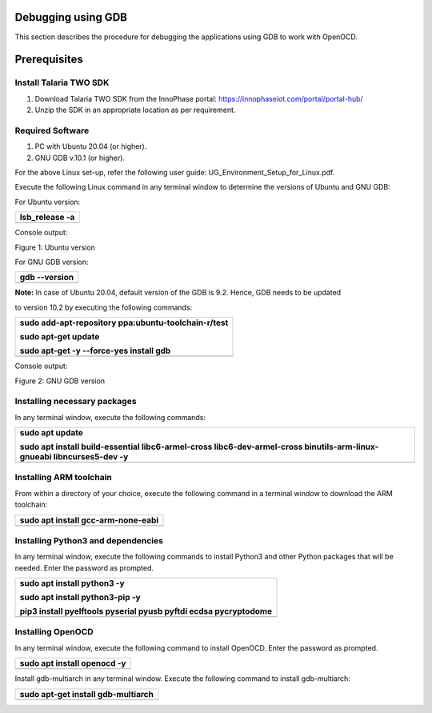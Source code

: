 Debugging using GDB
===================

This section describes the procedure for debugging the applications
using GDB to work with OpenOCD.

Prerequisites 
==============

Install Talaria TWO SDK 
------------------------

1. Download Talaria TWO SDK from the InnoPhase portal:
   https://innophaseiot.com/portal/portal-hub/

2. Unzip the SDK in an appropriate location as per requirement.

Required Software 
------------------

1. PC with Ubuntu 20.04 (or higher).

2. GNU GDB v.10.1 (or higher).

For the above Linux set-up, refer the following user guide:
UG_Environment_Setup_for_Linux.pdf.

Execute the following Linux command in any terminal window to determine
the versions of Ubuntu and GNU GDB:

For Ubuntu version:

+-----------------------------------------------------------------------+
| lsb_release -a                                                        |
+=======================================================================+
+-----------------------------------------------------------------------+

Console output:

|A screenshot of a computer Description automatically generated|

Figure 1: Ubuntu version

For GNU GDB version:

+-----------------------------------------------------------------------+
| gdb --version                                                         |
+=======================================================================+
+-----------------------------------------------------------------------+

**Note:** In case of Ubuntu 20.04, default version of the GDB is 9.2.
Hence, GDB needs to be updated

to version 10.2 by executing the following commands:

+-----------------------------------------------------------------------+
| sudo add-apt-repository ppa:ubuntu-toolchain-r/test                   |
|                                                                       |
| sudo apt-get update                                                   |
|                                                                       |
| sudo apt-get -y --force-yes install gdb                               |
+=======================================================================+
+-----------------------------------------------------------------------+

Console output:

|A computer screen shot of a program Description automatically
generated|

Figure 2: GNU GDB version

Installing necessary packages
-----------------------------

In any terminal window, execute the following commands:

+-----------------------------------------------------------------------+
| sudo apt update                                                       |
|                                                                       |
| sudo apt install build-essential libc6-armel-cross                    |
| libc6-dev-armel-cross binutils-arm-linux-gnueabi libncurses5-dev -y   |
+=======================================================================+
+-----------------------------------------------------------------------+

Installing ARM toolchain
------------------------

From within a directory of your choice, execute the following command in
a terminal window to download the ARM toolchain:

+-----------------------------------------------------------------------+
| sudo apt install gcc-arm-none-eabi                                    |
+=======================================================================+
+-----------------------------------------------------------------------+

Installing Python3 and dependencies 
------------------------------------

In any terminal window, execute the following commands to install
Python3 and other Python packages that will be needed. Enter the
password as prompted.

+-----------------------------------------------------------------------+
| sudo apt install python3 -y                                           |
|                                                                       |
| sudo apt install python3-pip -y                                       |
|                                                                       |
| pip3 install pyelftools pyserial pyusb pyftdi ecdsa pycryptodome      |
+=======================================================================+
+-----------------------------------------------------------------------+

Installing OpenOCD
------------------

In any terminal window, execute the following command to install
OpenOCD. Enter the password as prompted.

+-----------------------------------------------------------------------+
| sudo apt install openocd -y                                           |
+=======================================================================+
+-----------------------------------------------------------------------+

Install gdb-multiarch in any terminal window. Execute the following
command to install gdb-multiarch:

+-----------------------------------------------------------------------+
| sudo apt-get install gdb-multiarch                                    |
+=======================================================================+
+-----------------------------------------------------------------------+

.. |A screenshot of a computer Description automatically generated| image:: media/image1.png
   :width: 5.51181in
   :height: 1.08302in
.. |A computer screen shot of a program Description automatically generated| image:: media/image2.png
   :width: 6.53543in
   :height: 1.05812in
